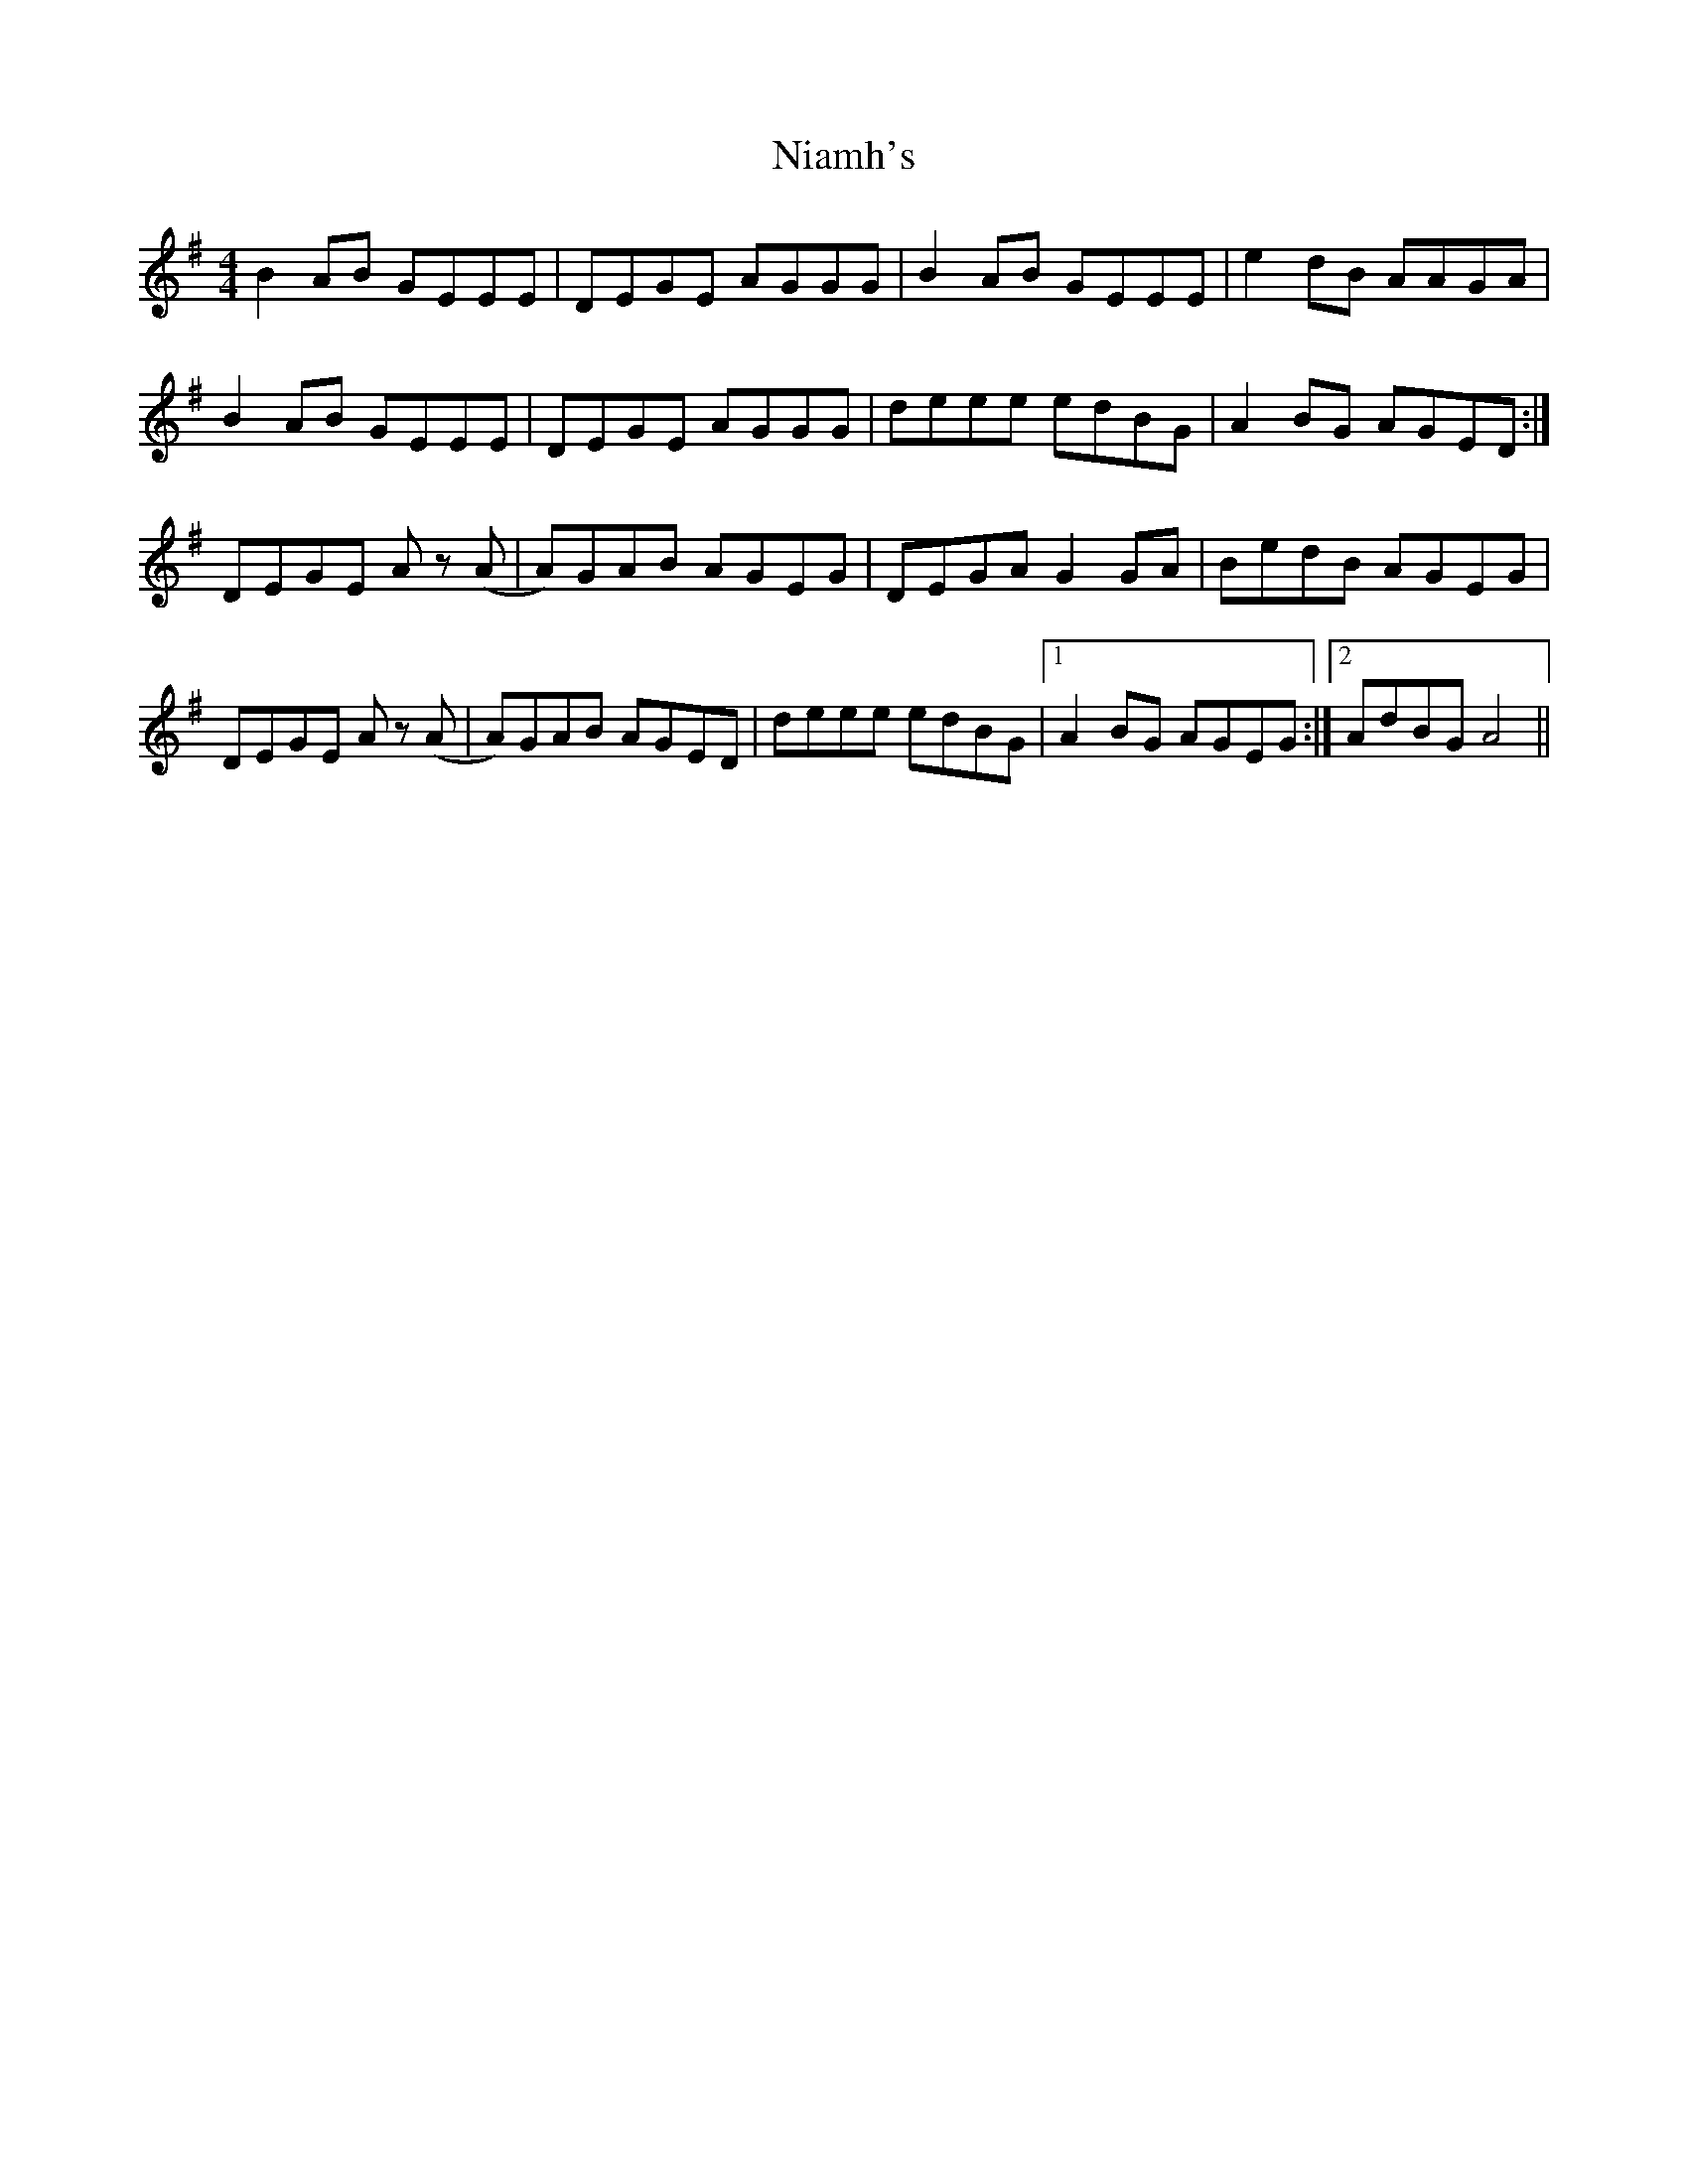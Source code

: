 X: 29389
T: Niamh's
R: reel
M: 4/4
K: Eminor
B2 AB GEEE|DEGE AGGG|B2 AB GEEE|e2 dB AAGA|
B2 AB GEEE|DEGE AGGG|deee edBG|A2 BG AGED:|
DEGE Az (A|A)GAB AGEG|DEGA G2 GA|BedB AGEG|
DEGE Az (A|A)GAB AGED|deee edBG|1 A2 BG AGEG:|2 AdBG A4||

